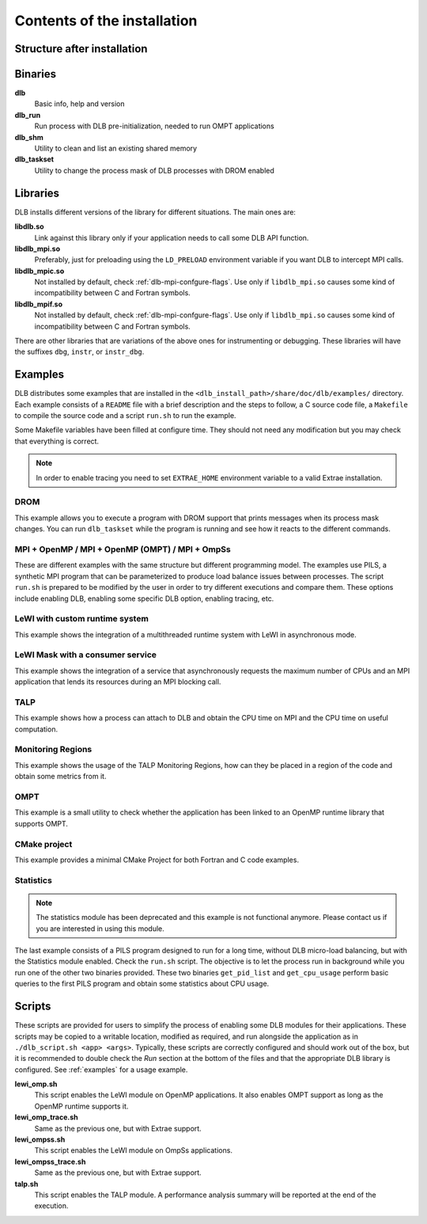 *****************************
Contents of the installation
*****************************

Structure after installation
============================

.. only:: html

    ::

        dlb/
        ├── bin
        ├── include
        ├── lib
        │   └── cmake
        │       └── DLB
        └── share
            ├── doc
            │   └── dlb
            │       ├── examples
            │       │   ├── DROM
            │       │   ├── MPI+OMP
            │       │   ├── MPI+OMP_OMPT
            │       │   ├── MPI+OMP_roleshift
            │       │   ├── MPI+OmpSs
            │       │   ├── OMPT
            │       │   ├── TALP
            │       │   ├── cmake_project
            │       │   ├── lewi_custom_rt
            │       │   ├── lewi_mask_consumer
            │       │   ├── monitoring_regions
            │       │   └── statistics
            │       └── scripts
            ├── man
            │   ├── man1
            │   └── man3
            └── paraver_cfgs
                └── DLB


.. only:: latex

    ::

        dlb/
        |-- bin
        |-- include
        |-- lib
            `-- cmake
            |   `-- DLB
        `-- share
            |-- doc
            |   `-- dlb
            |       |-- examples
            |       |   |-- DROM
            |       |   |-- MPI+OMP
            |       |   |-- MPI+OMP_OMPT
            |       |   |-- MPI+OMP_roleshift
            |       |   |-- MPI+OmpSs
            |       |   |-- OMPT
            |       |   |-- TALP
            |       |   |-- cmake_project
            |       |   |-- lewi_custom_rt
            |       |   |-- lewi_mask_consumer
            |       |   |-- monitoring_regions
            |       |   `-- statistics
            |       `-- scripts
            |-- man
            |   |-- man1
            |   `-- man3
            `-- paraver_cfgs
                `-- DLB


Binaries
========

**dlb**
    Basic info, help and version

**dlb_run**
    Run process with DLB pre-initialization, needed to run OMPT applications

**dlb_shm**
    Utility to clean and list an existing shared memory

**dlb_taskset**
    Utility to change the process mask of DLB processes with DROM enabled

Libraries
=========

DLB installs different versions of the library for different situations. The main
ones are:

**libdlb.so**
    Link against this library only if your application needs to call some DLB API function.

**libdlb_mpi.so**
    Preferably, just for preloading using the ``LD_PRELOAD`` environment variable
    if you want DLB to intercept MPI calls.

**libdlb_mpic.so**
    Not installed by default, check :ref:`dlb-mpi-confgure-flags`. Use only if
    ``libdlb_mpi.so`` causes some kind of incompatibility between C and Fortran symbols.

**libdlb_mpif.so**
    Not installed by default, check :ref:`dlb-mpi-confgure-flags`. Use only if
    ``libdlb_mpi.so`` causes some kind of incompatibility between C and Fortran symbols.

There are other libraries that are variations of the above ones for instrumenting or debugging.
These libraries will have the suffixes ``dbg``, ``instr``, or ``instr_dbg``.

Examples
========

DLB distributes some examples that are installed in the
``<dlb_install_path>/share/doc/dlb/examples/`` directory. Each example consists of a ``README``
file with a brief description and the steps to follow, a C source code file, a ``Makefile``
to compile the source code and a script ``run.sh`` to run the example.

Some Makefile variables have been filled at configure time. They should
not need any modification but you may check that everything is correct.

.. note::
    In order to enable tracing you need to set ``EXTRAE_HOME`` environment variable
    to a valid Extrae installation.

DROM
----
This example allows you to execute a program with DROM support that prints messages
when its process mask changes. You can run ``dlb_taskset`` while the program is
running and see how it reacts to the different commands.

MPI + OpenMP  /  MPI + OpenMP (OMPT)  /  MPI + OmpSs
----------------------------------------------------
These are different examples with the same structure but different programming
model. The examples use PILS, a synthetic MPI program that can be parameterized
to produce load balance issues between processes. The script ``run.sh`` is
prepared to be modified by the user in order to try different executions and
compare them. These options include enabling DLB, enabling some specific DLB
option, enabling tracing, etc.

LeWI with custom runtime system
-------------------------------
This example shows the integration of a multithreaded runtime system with
LeWI in asynchronous mode.

LeWI Mask with a consumer service
---------------------------------
This example shows the integration of a service that asynchronously requests
the maximum number of CPUs and an MPI application that lends its resources
during an MPI blocking call.

TALP
----
This example shows how a process can attach to DLB and obtain the CPU time on MPI and
the CPU time on useful computation.

Monitoring Regions
------------------
This example shows the usage of the TALP Monitoring Regions, how can they be placed
in a region of the code and obtain some metrics from it.

OMPT
----
This example is a small utility to check whether the application has been linked to
an OpenMP runtime library that supports OMPT.

CMake project
-------------
This example provides a minimal CMake Project for both Fortran and C code examples.

Statistics
----------
.. note::
    The statistics module has been deprecated and this example is not functional anymore.
    Please contact us if you are interested in using this module.

The last example consists of a PILS program designed to run for a long time, without DLB
micro-load balancing, but with the Statistics module enabled. Check the ``run.sh`` script.
The objective is to let the process run in background while you run one of the other two
binaries provided. These two binaries ``get_pid_list`` and ``get_cpu_usage`` perform basic
queries to the first PILS program and obtain some statistics about CPU usage.

.. _scripts:

Scripts
=======

These scripts are provided for users to simplify the process of enabling some
DLB modules for their applications. These scripts may be copied to a writable
location, modified as required, and run alongside the application as in
``./dlb_script.sh <app> <args>``. Typically, these scripts are correctly
configured and should work out of the box, but it is recommended to double
check the *Run* section at the bottom of the files and that the appropriate DLB
library is configured. See :ref:`examples` for a usage example.

**lewi_omp.sh**
    This script enables the LeWI module on OpenMP applications. It also enables OMPT
    support as long as the OpenMP runtime supports it.

**lewi_omp_trace.sh**
    Same as the previous one, but with Extrae support.

**lewi_ompss.sh**
    This script enables the LeWI module on OmpSs applications.

**lewi_ompss_trace.sh**
    Same as the previous one, but with Extrae support.

**talp.sh**
    This script enables the TALP module. A performance analysis summary will be
    reported at the end of the execution.
